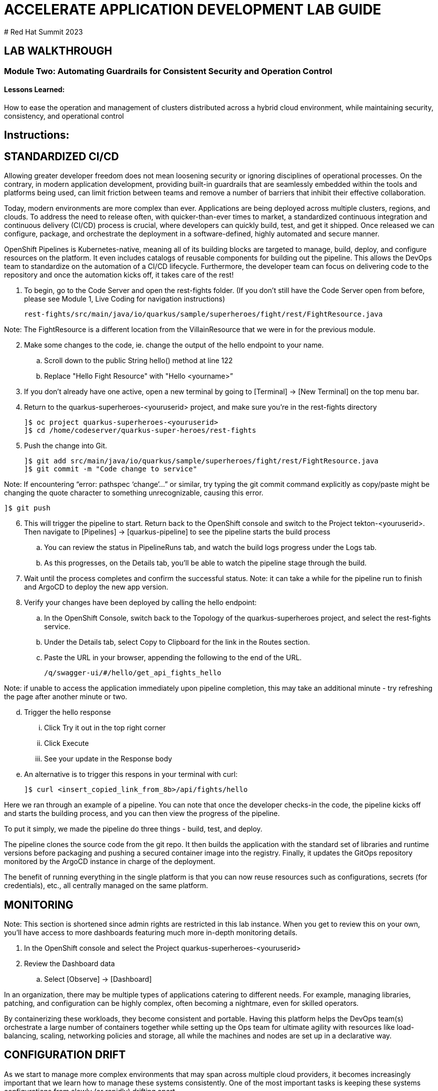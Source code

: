 :imagesdir: https://github.com/redhat-gpte-devopsautomation/acc-new-app-dev-guides/blob/main/docs/modules/m1/assets/images/

# ACCELERATE APPLICATION DEVELOPMENT LAB GUIDE
# Red Hat Summit 2023

## LAB WALKTHROUGH

### Module Two: Automating Guardrails for Consistent Security and Operation Control 

#### Lessons Learned:
How to ease the operation and management of clusters distributed across a hybrid cloud environment, while maintaining security, consistency, and operational control

== Instructions:

== **STANDARDIZED CI/CD**
Allowing greater developer freedom does not mean loosening security or ignoring disciplines of operational processes. On the contrary, in modern application development, providing built-in guardrails that are seamlessly embedded within the tools and platforms being used, can limit friction between teams and remove a number of barriers that inhibit their effective collaboration.

Today, modern environments are more complex than ever. Applications are being deployed across multiple clusters, regions, and clouds. To address the need to release often, with quicker-than-ever times to market, a standardized continuous integration and continuous delivery (CI/CD) process is crucial, where developers can quickly build, test, and get it shipped. Once released we can configure, package, and orchestrate the deployment in a software-defined, highly automated and secure  manner.

OpenShift Pipelines is Kubernetes-native, meaning all of its building blocks are targeted to manage, build, deploy, and configure resources on the platform. It even includes catalogs of reusable components for building out the pipeline. This allows the DevOps team to standardize on the automation of a CI/CD lifecycle. Furthermore, the developer team can focus on delivering code to the repository and once the automation kicks off, it takes care of the rest!


. To begin, go to the Code Server and open the rest-fights folder. (If you don’t still have the Code Server open from before, please see Module 1, Live Coding for navigation instructions)

 rest-fights/src/main/java/io/quarkus/sample/superheroes/fight/rest/FightResource.java

Note: The FightResource is a different location from the VillainResource that we were in for the previous module. 

[start=2]
. Make some changes to the code, ie. change the output of the hello endpoint to your name.
.. Scroll down to the public String hello() method at line 122
.. Replace "Hello Fight Resource" with "Hello <yourname>”

[start=3]
. If you don’t already have one active, open a new terminal by going to [Terminal] → [New Terminal] on the top menu bar.

[start=4]
. Return to the quarkus-superheroes-<youruserid> project, and make sure you’re in the  rest-fights directory

 ]$ oc project quarkus-superheroes-<youruserid>
 ]$ cd /home/codeserver/quarkus-super-heroes/rest-fights

[start=5]
. Push the change into Git.

 ]$ git add src/main/java/io/quarkus/sample/superheroes/fight/rest/FightResource.java
 ]$ git commit -m "Code change to service"

Note: If encountering “error: pathspec ‘change’...” or similar, try typing the git commit command explicitly as copy/paste might be changing the quote character to something unrecognizable, causing this error.

 ]$ git push
 
[start=6]
. This will trigger the pipeline to start. Return back to the OpenShift console and switch to the Project tekton-<youruserid>. Then navigate to [Pipelines] → [quarkus-pipeline] to see the pipeline starts the build process
.. You can review the status in PipelineRuns tab, and watch the build logs progress under the Logs tab.
.. As this progresses, on the Details tab, you’ll be able to watch the pipeline stage through the build.

[start=7]
. Wait until the process completes and confirm the successful status.
Note: it can take a while for the pipeline run to finish and ArgoCD to deploy the new app version.

[start=8]
. Verify your changes have been deployed by calling the hello endpoint:
.. In the OpenShift Console, switch back to the Topology of the quarkus-superheroes project, and select the rest-fights service. 
.. Under the Details tab, select Copy to Clipboard for the link in the Routes section.
.. Paste the URL in your browser, appending the following to the end of the URL. 

 /q/swagger-ui/#/hello/get_api_fights_hello

Note: if unable to access the application immediately upon pipeline completion, this may take an additional minute - try refreshing the page after another minute or two.

[start=4]
.. Trigger the hello response
... Click Try it out in the top right corner
... Click Execute
... See your update in the Response body
.. An alternative is to trigger this respons in your terminal with curl:

 ]$ curl <insert_copied_link_from_8b>/api/fights/hello


Here we ran through an example of a pipeline. You can note that once the developer checks-in the code, the pipeline kicks off and starts the building process, and you can then view the progress of the pipeline.

To put it simply, we made the pipeline do three things - build, test, and deploy.

The pipeline clones the source code from the git repo. It then builds the application with the standard set of libraries and runtime versions before packaging and pushing a secured container image into the registry. Finally, it updates the GitOps repository monitored by the ArgoCD instance in charge of the deployment.

The benefit of running everything in the single platform is that you can now reuse resources such as configurations, secrets (for credentials), etc., all centrally managed on the same platform.

== **MONITORING**

Note: This section is shortened since admin rights are restricted in this lab instance. When you get to review this on your own, you’ll have access to more dashboards featuring much more in-depth monitoring details.

. In the OpenShift console and select the Project quarkus-superheroes-<youruserid>
. Review the Dashboard data
.. Select  [Observe] → [Dashboard]

In an organization, there may be multiple types of applications catering to different needs. For example, managing libraries, patching, and configuration can be highly complex, often becoming a nightmare, even for skilled operators.

By containerizing these workloads, they become consistent and portable. Having this platform helps the DevOps team(s) orchestrate a large number of containers together while setting up the Ops team for ultimate agility with resources like load-balancing, scaling, networking policies and storage, all while the machines and nodes are set up in a declarative way. 

== **CONFIGURATION DRIFT**
As we start to manage more complex environments that may span across multiple cloud providers, it becomes increasingly important that we learn how to manage these systems consistently. One of the most important tasks is keeping these systems configurations from slowly (or rapidly) drifting apart.


. Go to GitOps console [ArgoCD], review all of the monitored resources, and map it back to the Topology in the OpenShift console:
.. Navigate to the Project argocd-<youruserid> and flip to the Topology view. Select the OpenURL link in the top right-hand corner of the argocd-server icon.
.. If the ArgoCD login screen comes up, click the Log In Via OpenShift button at the top, and use the same UserID and password that you logged into OpenShift earlier.
Note: You may need to authorize read-only access to your user information. Click Allow Permissions if so.
[start=3]
.. Click into the quarkus-superheroes application and you will see all of the resources also mapped out in the OpenShift console.

[start=2]
. Go to Gitea and review the deployment configs:
.. Link: https://gitea.apps.cluster-<guid>.sandbox<sandboxid>.opentlc.com
.. Once on the Gitea homepage, click Sign In on the top right.
.. Credentials are the same as you’ve been using.
.. Click the link to the repository  <youruserid>/quarkus-super-heroes-deploy
.. Select the kustomize directory.
.. Here you have the ability to dig into the deployment code for each service like where we’ve been working in rest-villains or  rest-fights.

[start=3]
. Back In the OpenShift Console, under Developer perspective, go to the Topology, within the Project quarkus-superheroes-<youruserid>.

[start=4]
. Locate the rest-fights service.

[start=5]
. Click the icon and the right panel will appear - select the Details tab.

[start=6]
. Increase the number of running Pod to 3 by clicking ^ next to the pod count chart

[start=7]
. Return to GitOps console [ArgoCD], see the status now becomes out of sync

[start=8]
. Click on sync at the top of the next window that appears, and click Synchronize at the top. Then return to the Topology. Notice the pod scales back to 1, as set in the git repo - An alternative is you can choose to commit the replica to 2-3 and see the pod increase.

Ultimately, with the introduction of GitOps you can avoid configuration drift, and it’s easier than ever to move between clouds & clusters. ArgoCD will ensure that any manual changes made on the cluster can be manually or automatically reverted to some known state, forcing a proper GitOps approach.



